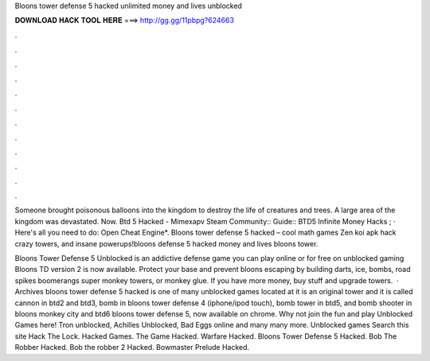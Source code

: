 Bloons tower defense 5 hacked unlimited money and lives unblocked



𝐃𝐎𝐖𝐍𝐋𝐎𝐀𝐃 𝐇𝐀𝐂𝐊 𝐓𝐎𝐎𝐋 𝐇𝐄𝐑𝐄 ===> http://gg.gg/11pbpg?624663



.



.



.



.



.



.



.



.



.



.



.



.

Someone brought poisonous balloons into the kingdom to destroy the life of creatures and trees. A large area of the kingdom was devastated. Now. Btd 5 Hacked - Mimexapv Steam Community:: Guide:: BTD5 Infinite Money Hacks ; · Here's all you need to do: Open Cheat Engine*. Bloons tower defense 5 hacked – cool math games Zen koi apk hack crazy towers, and insane powerups!bloons defense 5 hacked money and lives bloons tower.

Bloons Tower Defense 5 Unblocked is an addictive defense game you can play online or for free on unblocked gaming Bloons TD version 2 is now available. Protect your base and prevent bloons escaping by building darts, ice, bombs, road spikes boomerangs super monkey towers, or monkey glue. If you have more money, buy stuff and upgrade towers.  · Archives bloons tower defense 5 hacked is one of many unblocked games located at  it is an original tower and it is called cannon in btd2 and btd3, bomb in bloons tower defense 4 (iphone/ipod touch), bomb tower in btd5, and bomb shooter in bloons monkey city and btd6 bloons tower defense 5, now available on chrome. Why not join the fun and play Unblocked Games here! Tron unblocked, Achilles Unblocked, Bad Eggs online and many many more. Unblocked games Search this site Hack The Lock. Hacked Games. The Game Hacked. Warfare Hacked. Bloons Tower Defense 5 Hacked. Bob The Robber Hacked. Bob the robber 2 Hacked. Bowmaster Prelude Hacked.
